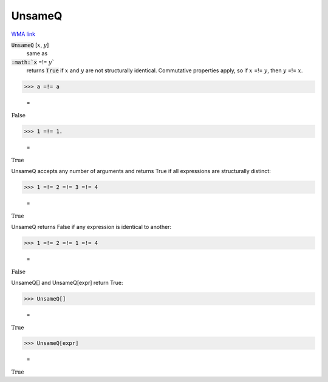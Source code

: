UnsameQ
=======

`WMA link <https://reference.wolfram.com/language/ref/UnsameQ.html>`_


:code:`UnsameQ` [:math:`x`, :math:`y`]
    same as

:code:`:math:`x` =!= :math:`y``
    returns :code:`True`  if :math:`x` and :math:`y` are not structurally identical.
    Commutative properties apply, so if :math:`x` =!= :math:`y`, then :math:`y` =!= :math:`x`.





>>> a =!= a

    =
:math:`\text{False}`


>>> 1 =!= 1.

    =
:math:`\text{True}`



UnsameQ accepts any number of arguments and returns True if all expressions
are structurally distinct:

>>> 1 =!= 2 =!= 3 =!= 4

    =
:math:`\text{True}`



UnsameQ returns False if any expression is identical to another:

>>> 1 =!= 2 =!= 1 =!= 4

    =
:math:`\text{False}`



UnsameQ[] and UnsameQ[expr] return True:

>>> UnsameQ[]

    =
:math:`\text{True}`


>>> UnsameQ[expr]

    =
:math:`\text{True}`


